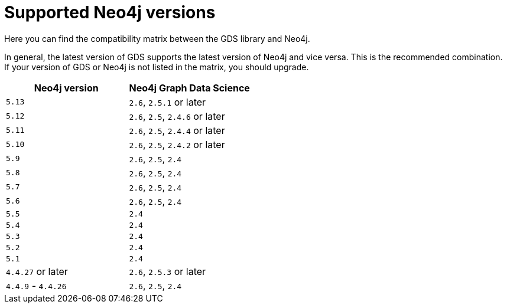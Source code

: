 [[supported-neo4j-versions]]
= Supported Neo4j versions

Here you can find the compatibility matrix between the GDS library and Neo4j.

In general, the latest version of GDS supports the latest version of Neo4j and vice versa.
This is the recommended combination. +
If your version of GDS or Neo4j is not listed in the matrix, you should upgrade.

[opts=header]
|===
| Neo4j version     | Neo4j Graph Data Science
| `5.13`            | `2.6`, `2.5.1` or later
| `5.12`            | `2.6`, `2.5`, `2.4.6` or later
| `5.11`            | `2.6`, `2.5`, `2.4.4` or later
| `5.10`            | `2.6`, `2.5`, `2.4.2` or later
| `5.9`             | `2.6`, `2.5`, `2.4`
| `5.8`             | `2.6`, `2.5`, `2.4`
| `5.7`             | `2.6`, `2.5`, `2.4`
| `5.6`             | `2.6`, `2.5`, `2.4`
| `5.5`             | `2.4`
| `5.4`             | `2.4`
| `5.3`             | `2.4`
| `5.2`             | `2.4`
| `5.1`             | `2.4`
| `4.4.27` or later  | `2.6`, `2.5.3` or later
| `4.4.9` - `4.4.26`  | `2.6`, `2.5`, `2.4`
|===
